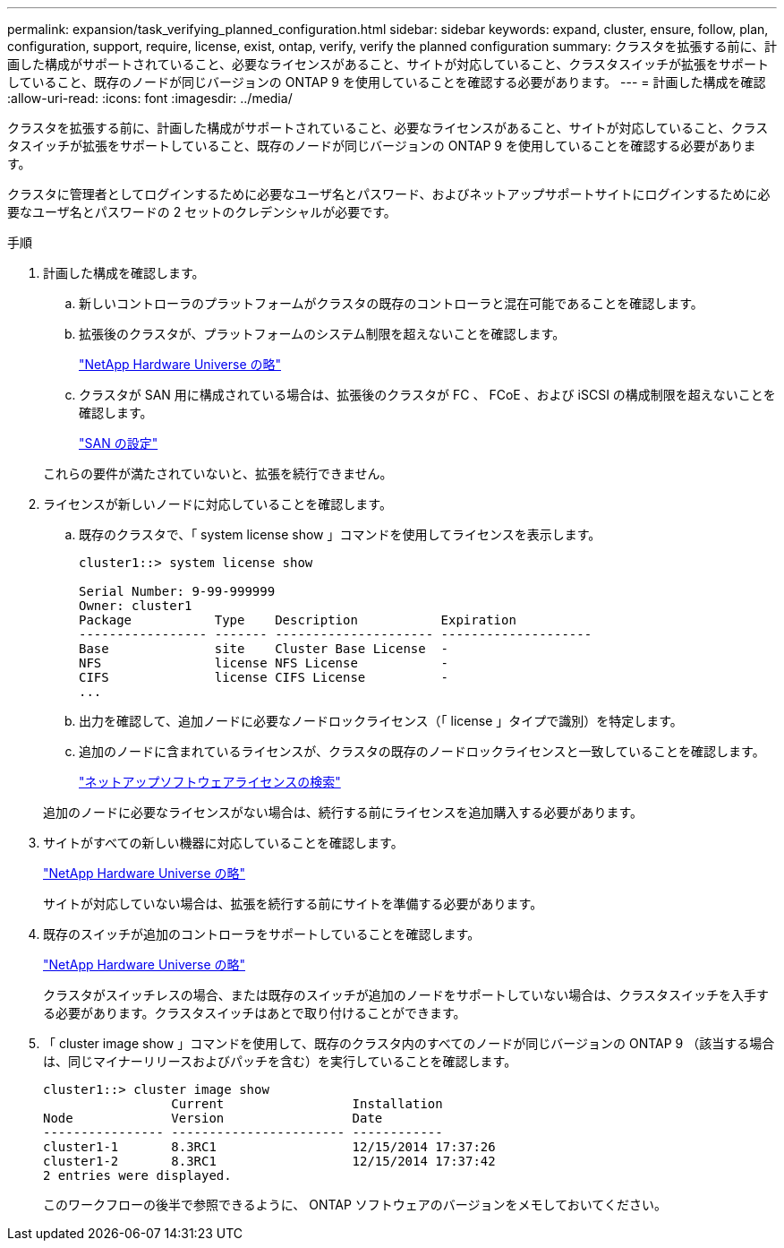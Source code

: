 ---
permalink: expansion/task_verifying_planned_configuration.html 
sidebar: sidebar 
keywords: expand, cluster, ensure, follow, plan, configuration, support, require, license, exist, ontap, verify, verify the planned configuration 
summary: クラスタを拡張する前に、計画した構成がサポートされていること、必要なライセンスがあること、サイトが対応していること、クラスタスイッチが拡張をサポートしていること、既存のノードが同じバージョンの ONTAP 9 を使用していることを確認する必要があります。 
---
= 計画した構成を確認
:allow-uri-read: 
:icons: font
:imagesdir: ../media/


[role="lead"]
クラスタを拡張する前に、計画した構成がサポートされていること、必要なライセンスがあること、サイトが対応していること、クラスタスイッチが拡張をサポートしていること、既存のノードが同じバージョンの ONTAP 9 を使用していることを確認する必要があります。

クラスタに管理者としてログインするために必要なユーザ名とパスワード、およびネットアップサポートサイトにログインするために必要なユーザ名とパスワードの 2 セットのクレデンシャルが必要です。

.手順
. 計画した構成を確認します。
+
.. 新しいコントローラのプラットフォームがクラスタの既存のコントローラと混在可能であることを確認します。
.. 拡張後のクラスタが、プラットフォームのシステム制限を超えないことを確認します。
+
https://hwu.netapp.com["NetApp Hardware Universe の略"^]

.. クラスタが SAN 用に構成されている場合は、拡張後のクラスタが FC 、 FCoE 、および iSCSI の構成制限を超えないことを確認します。
+
https://docs.netapp.com/us-en/ontap/san-config/index.html["SAN の設定"^]



+
これらの要件が満たされていないと、拡張を続行できません。

. ライセンスが新しいノードに対応していることを確認します。
+
.. 既存のクラスタで、「 system license show 」コマンドを使用してライセンスを表示します。
+
[listing]
----
cluster1::> system license show

Serial Number: 9-99-999999
Owner: cluster1
Package           Type    Description           Expiration
----------------- ------- --------------------- --------------------
Base              site    Cluster Base License  -
NFS               license NFS License           -
CIFS              license CIFS License          -
...
----
.. 出力を確認して、追加ノードに必要なノードロックライセンス（「 license 」タイプで識別）を特定します。
.. 追加のノードに含まれているライセンスが、クラスタの既存のノードロックライセンスと一致していることを確認します。
+
http://mysupport.netapp.com/licenses["ネットアップソフトウェアライセンスの検索"^]



+
追加のノードに必要なライセンスがない場合は、続行する前にライセンスを追加購入する必要があります。

. サイトがすべての新しい機器に対応していることを確認します。
+
https://hwu.netapp.com["NetApp Hardware Universe の略"^]

+
サイトが対応していない場合は、拡張を続行する前にサイトを準備する必要があります。

. 既存のスイッチが追加のコントローラをサポートしていることを確認します。
+
https://hwu.netapp.com["NetApp Hardware Universe の略"^]

+
クラスタがスイッチレスの場合、または既存のスイッチが追加のノードをサポートしていない場合は、クラスタスイッチを入手する必要があります。クラスタスイッチはあとで取り付けることができます。

. 「 cluster image show 」コマンドを使用して、既存のクラスタ内のすべてのノードが同じバージョンの ONTAP 9 （該当する場合は、同じマイナーリリースおよびパッチを含む）を実行していることを確認します。
+
[listing]
----
cluster1::> cluster image show
                 Current                 Installation
Node             Version                 Date
---------------- ----------------------- ------------
cluster1-1       8.3RC1                  12/15/2014 17:37:26
cluster1-2       8.3RC1                  12/15/2014 17:37:42
2 entries were displayed.
----
+
このワークフローの後半で参照できるように、 ONTAP ソフトウェアのバージョンをメモしておいてください。


